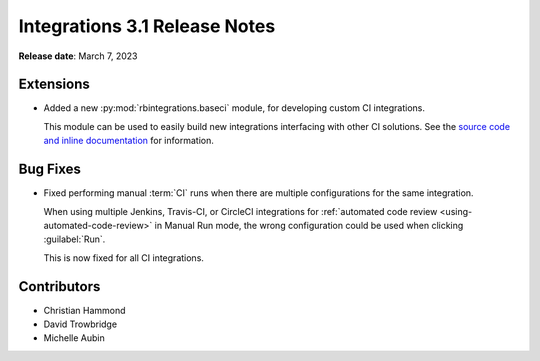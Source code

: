 .. default-intersphinx:: rb5.0


==============================
Integrations 3.1 Release Notes
==============================

**Release date**: March 7, 2023


Extensions
==========

* Added a new :py:mod:`rbintegrations.baseci` module, for developing custom
  CI integrations.

  This module can be used to easily build new integrations interfacing with
  other CI solutions. See the `source code and inline documentation
  <https://github.com/reviewboard/rbintegrations/tree/master/rbintegrations/baseci>`_
  for information.


Bug Fixes
=========

* Fixed performing manual :term:`CI` runs when there are multiple
  configurations for the same integration.

  When using multiple Jenkins, Travis-CI, or CircleCI integrations for
  :ref:`automated code review <using-automated-code-review>` in Manual Run
  mode, the wrong configuration could be used when clicking :guilabel:`Run`.

  This is now fixed for all CI integrations.


Contributors
============

* Christian Hammond
* David Trowbridge
* Michelle Aubin
